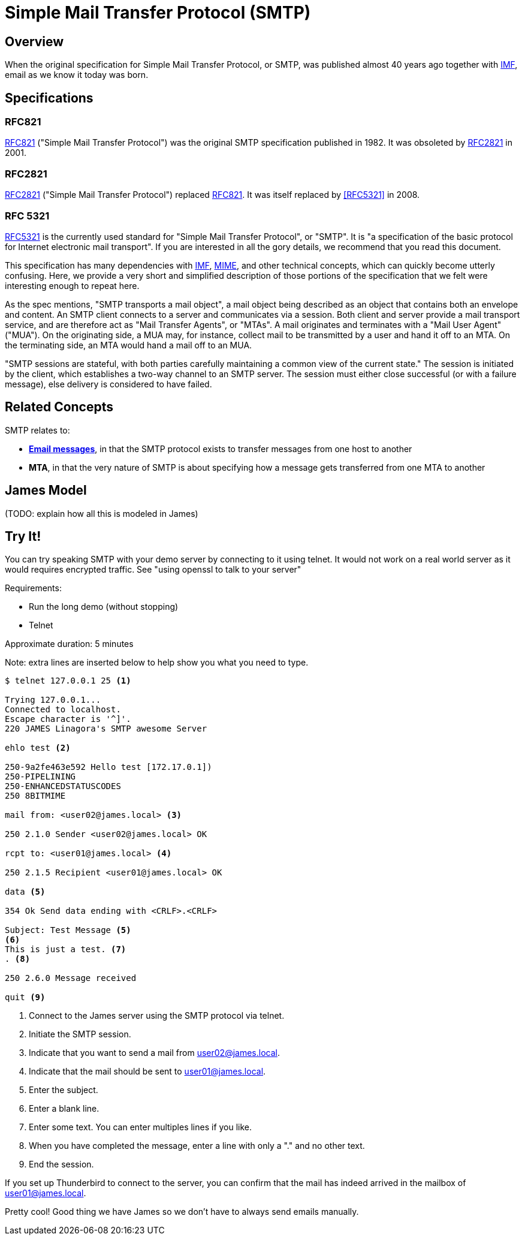 = Simple Mail Transfer Protocol (SMTP)
:navtitle: SMTP

== Overview

When the original specification for Simple Mail Transfer Protocol, or SMTP, 
was published almost 40 years ago together with 
xref:messages/imf.adoc[IMF], email as we know it today was born.



== Specifications

=== RFC821

https://tools.ietf.org/html/rfc821[RFC821] ("Simple Mail Transfer Protocol")
was the original SMTP specification published in 1982. 
It was obsoleted by <<RFC2821>> in 2001.

=== RFC2821

https://tools.ietf.org/html/rfc2821[RFC2821] ("Simple Mail Transfer Protocol") replaced
<<RFC821>>. It was itself replaced by <<RFC5321>> in 2008.

=== RFC 5321

https://tools.ietf.org/html/rfc5321[RFC5321] is the currently used standard for
"Simple Mail Transfer Protocol", or "SMTP". It is "a specification of the basic 
protocol for Internet electronic mail transport". If you are interested in all
the gory details, we recommend that you read this document.

This specification has many dependencies with xref:messages/imf.adoc[IMF],
xref:messages/mime.adoc[MIME], and other technical concepts, which can quickly
become utterly confusing.
Here, we provide a very short and simplified description of those portions of the 
specification that we felt were interesting enough to repeat here.

As the spec mentions, "SMTP transports a mail object",  a mail object being described
as an object that contains both an envelope and content. An SMTP client connects
to a server and communicates via a session. Both client and server provide a
mail transport service, and are therefore act as "Mail Transfer Agents", or
"MTAs". A mail originates and terminates with a "Mail User Agent" ("MUA").
On the originating side, a MUA may, for instance, collect mail to be transmitted
by a user and hand it off to an MTA. On the terminating side, an MTA would 
hand a mail off to an MUA.

"SMTP sessions are stateful, with both parties carefully maintaining a
common view of the current state." The session is initiated by the client,
which establishes a two-way channel to an SMTP server. The session must either
close successful (or with a failure message), else delivery is considered to
have failed.



== Related Concepts

SMTP relates to:

 * *xref:messages/index.adoc[Email messages]*, in that the SMTP protocol exists to transfer
   messages from one host to another
 * *MTA*, in that the very nature of SMTP is about specifying how a message
   gets transferred from one MTA to another


== James Model

(TODO: explain how all this is modeled in James)




== Try It!

You can try speaking SMTP with your demo server by connecting to it using telnet. It would not work on a real world server as it would requires encrypted traffic. See "using openssl to talk to your server"

Requirements:

 * Run the long demo (without stopping)
 * Telnet

Approximate duration: 5 minutes

====
Note: extra lines are inserted below to help show you what you need to type.
====

[source,telnet]
----
$ telnet 127.0.0.1 25 <1>

Trying 127.0.0.1...
Connected to localhost.
Escape character is '^]'.
220 JAMES Linagora's SMTP awesome Server

ehlo test <2>

250-9a2fe463e592 Hello test [172.17.0.1])
250-PIPELINING
250-ENHANCEDSTATUSCODES
250 8BITMIME

mail from: <user02@james.local> <3>

250 2.1.0 Sender <user02@james.local> OK

rcpt to: <user01@james.local> <4>

250 2.1.5 Recipient <user01@james.local> OK

data <5>

354 Ok Send data ending with <CRLF>.<CRLF>

Subject: Test Message <5>
<6>
This is just a test. <7>
. <8>

250 2.6.0 Message received

quit <9>
----
<1> Connect to the James server using the SMTP protocol via telnet.
<2> Initiate the SMTP session.
<3> Indicate that you want to send a mail from user02@james.local.
<4> Indicate that the mail should be sent to user01@james.local.
<5> Enter the subject.
<6> Enter a blank line.
<7> Enter some text. You can enter multiples lines if you like.
<8> When you have completed the message, enter a line with only a "." and no other text.
<9> End the session.

If you set up Thunderbird to connect to the server, you can confirm that the mail
has indeed arrived in the mailbox of user01@james.local.

Pretty cool! Good thing we have James so we don't have to always send emails manually.
